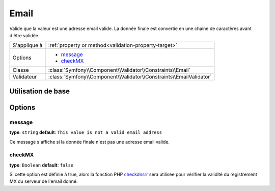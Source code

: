 Email
=====

Valide que la valeur est une adresse email valide. La donnée finale est convertie
en une chaine de caractères avant d'être validée.

+----------------+---------------------------------------------------------------------+
| S'applique à   | :ref:`property or method<validation-property-target>`               |
+----------------+---------------------------------------------------------------------+
| Options        | - `message`_                                                        |
|                | - `checkMX`_                                                        |
+----------------+---------------------------------------------------------------------+
| Classe         | :class:`Symfony\\Component\\Validator\\Constraints\\Email`          |
+----------------+---------------------------------------------------------------------+
| Validateur     | :class:`Symfony\\Component\\Validator\\Constraints\\EmailValidator` |
+----------------+---------------------------------------------------------------------+

Utilisation de base
-------------------

.. configuration-block::

    .. code-block:: yaml

        # src/BlogBundle/Resources/config/validation.yml
        Acme\BlogBundle\Entity\Author:
            properties:
                email:
                    - Email:
                        message: "{{ value }}" n'est pas un email valide.
                        checkMX: true

    .. code-block:: xml

        <!-- src/Acme/BlogBundle/Resources/config/validation.xml -->
        <?xml version="1.0" encoding="UTF-8" ?>
        <constraint-mapping xmlns="http://symfony.com/schema/dic/constraint-mapping"
            xmlns:xsi="http://www.w3.org/2001/XMLSchema-instance"
            xsi:schemaLocation="http://symfony.com/schema/dic/constraint-mapping http://symfony.com/schema/dic/constraint-mapping/constraint-mapping-1.0.xsd">

            <class name="Acme\BlogBundle\Entity\Author">
                <property name="email">
                    <constraint name="Email">
                        <option name="message">The email "{{ value }}" is not a valid email.</option>
                        <option name="checkMX">true</option>
                    </constraint>
                </property>
            </class>
        </constraint-mapping>

    .. code-block:: php-annotations

        // src/Acme/BlogBundle/Entity/Author.php
        namespace Acme\BlogBundle\Entity;
        
        use Symfony\Component\Validator\Constraints as Assert;

        class Author
        {
            /** 
             * @Assert\Email(
             *     message = "'{{ value }}' n'est pas un email valide.",
             *     checkMX = true
             * )
             */
             protected $email;
        }

Options
-------

message
~~~~~~~

**type**: ``string`` **default**: ``This value is not a valid email address``

Ce message s'affiche si la donnée finale n'est pas une adresse email valide.

checkMX
~~~~~~~

**type**: ``Boolean`` **default**: ``false``

Si cette option est définie à true, alors la fonction PHP `checkdnsrr`_ sera utilisée
pour vérifier la validité du registrement MX du serveur de l'email donné.

.. _`checkdnsrr`: http://www.php.net/manual/fr/function.checkdnsrr.php